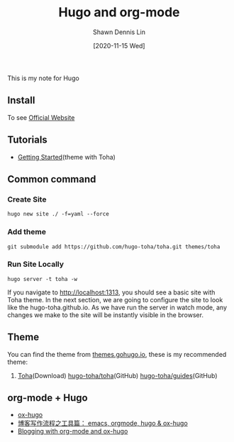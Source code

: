 #+STARTUP: content
#+TITLE:	Hugo and org-mode
#+AUTHOR:	Shawn Dennis Lin
#+EMAIL:	ShawnDennisLin@gmail.com
#+DATE:	[2020-11-15 Wed]

#+HUGO_WEIGHT: auto
#+HUGO_AUTO_SET_LASTMOD: t

#+SEQ_TODO: TODO DRAFT DONE
#+PROPERTY: header-args :eval no

#+HUGO_BASE_DIR: ../../../../
#+HUGO_SECTION: /posts/Blog/Hugo

#+hugo_menu: :menu sidebar :name Hugo and org-mode :identifier blog-hugo-and-org-mode :parent blog :weight auto
#+HUGO_CATEGORIES: Blog
#+HUGO_TAGS: Hugo org-mode
#+HUGO_DRAFT: false
#+hugo_custom_front_matter: :hero /posts/Blog/Hugo/images/Hugo.png

This is my note for Hugo

#+HUGO: more

** Install
To see [[https://gohugo.io/getting-started/installing/][Official Website]]

** Tutorials
- [[https://toha-guides.netlify.app/posts/getting-started/prepare-site/][Getting Started]](theme with Toha)
   
** Common command
*** Create Site
#+begin_src shell
hugo new site ./ -f=yaml --force
#+end_src
*** Add theme
#+begin_src shell
git submodule add https://github.com/hugo-toha/toha.git themes/toha
#+end_src
*** Run Site Locally
#+begin_src shell
hugo server -t toha -w
#+end_src
If you navigate to http://localhost:1313, you should see a basic site with Toha theme. In the next section, we are going to configure the site to look like the hugo-toha.github.io. As we have run the server in watch mode, any changes we make to the site will be instantly visible in the browser.

** Theme
You can find the theme from [[https://themes.gohugo.io/][themes.gohugo.io]], these is my recommended theme:
1. [[https://themes.gohugo.io/toha/][Toha]](Download) [[https://github.com/hugo-toha/toha][hugo-toha/toha]](GitHub) [[https://github.com/hugo-toha/guides][hugo-toha/guides]](GitHub)
   
** org-mode + Hugo
- [[https://ox-hugo.scripter.co/][ox-hugo]] 
- [[https://www.xianmin.org/post/ox-hugo/][博客写作流程之工具篇： emacs, orgmode, hugo & ox-hugo]]
- [[https://www.shanesveller.com/blog/2018/02/13/blogging-with-org-mode-and-ox-hugo/][Blogging with org-mode and ox-hugo]]

   
